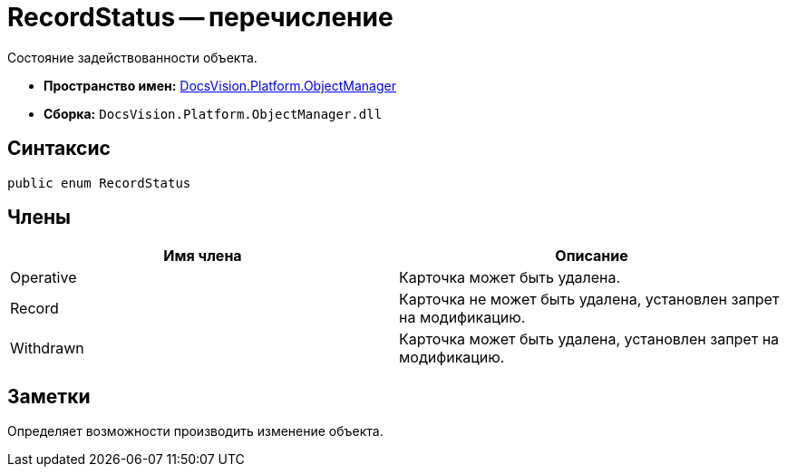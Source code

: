 = RecordStatus -- перечисление

Состояние задействованности объекта.

* *Пространство имен:* xref:api/DocsVision/Platform/ObjectManager/ObjectManager_NS.adoc[DocsVision.Platform.ObjectManager]
* *Сборка:* `DocsVision.Platform.ObjectManager.dll`

== Синтаксис

[source,csharp]
----
public enum RecordStatus
----

== Члены

[cols=",",options="header"]
|===
|Имя члена |Описание
|Operative |Карточка может быть удалена.
|Record |Карточка не может быть удалена, установлен запрет на модификацию.
|Withdrawn |Карточка может быть удалена, установлен запрет на модификацию.
|===

== Заметки

Определяет возможности производить изменение объекта.
